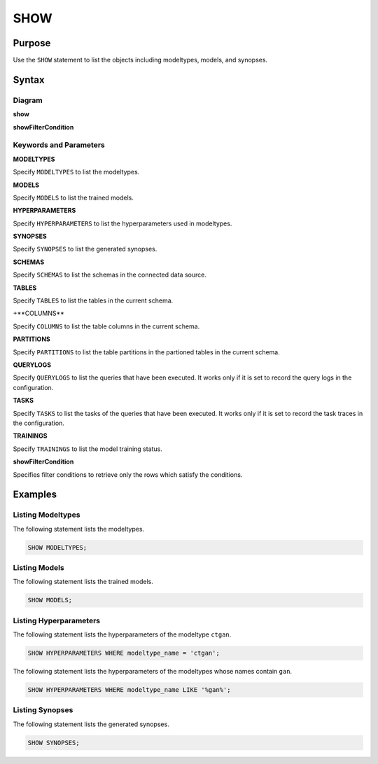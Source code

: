 SHOW
====

Purpose
-------

Use the ``SHOW`` statement to list the objects including modeltypes, models, and synopses.

Syntax
------

Diagram
~~~~~~~

**show**

.. only:: html

  .. raw:: html

    <embed type="image/svg+xml" src="../_static/rrd/show.rrd.svg"/>
    <embed type="image/svg+xml" src="../_static/rrd/show2.rrd.svg"/>

.. only:: latex

  .. image:: ../_static/rrd/show.rrd.*
  .. image:: ../_static/rrd/show2.rrd.*

**showFilterCondition**

.. only:: html

  .. raw:: html

    <embed type="image/svg+xml" src="../_static/rrd/showFilterCondition.rrd.svg"/>

.. only:: latex

  .. image:: ../_static/rrd/showFilterCondition.rrd.*


Keywords and Parameters
~~~~~~~~~~~~~~~~~~~~~~~

**MODELTYPES**

Specify ``MODELTYPES`` to list the modeltypes.

**MODELS**

Specify ``MODELS`` to list the trained models.

**HYPERPARAMETERS**

Specify ``HYPERPARAMETERS`` to list the hyperparameters used in modeltypes.

**SYNOPSES**

Specify ``SYNOPSES`` to list the generated synopses.

**SCHEMAS**

Specify ``SCHEMAS`` to list the schemas in the connected data source.

**TABLES**

Specify ``TABLES`` to list the tables in the current schema.

+**COLUMNS**

Specify ``COLUMNS`` to list the table columns in the current schema.

**PARTITIONS**

Specify ``PARTITIONS`` to list the table partitions in the partioned tables in the current schema.

**QUERYLOGS**

Specify ``QUERYLOGS`` to list the queries that have been executed. It works only if it is set to record the query logs in the configuration.

**TASKS**

Specify ``TASKS`` to list the tasks of the queries that have been executed. It works only if it is set to record the task traces in the configuration.

**TRAININGS**

Specify ``TRAININGS`` to list the model training status.

**showFilterCondition**

Specifies filter conditions to retrieve only the rows which satisfy the conditions.


Examples
--------

Listing Modeltypes
~~~~~~~~~~~~~~~~~~

The following statement lists the modeltypes.

.. code-block:: console

  SHOW MODELTYPES;

Listing Models
~~~~~~~~~~~~~~

The following statement lists the trained models.

.. code-block:: console

  SHOW MODELS;

Listing Hyperparameters
~~~~~~~~~~~~~~~~~~~~~~~

The following statement lists the hyperparameters of the modeltype ``ctgan``. 

.. code-block:: console

  SHOW HYPERPARAMETERS WHERE modeltype_name = 'ctgan';

The following statement lists the hyperparameters of the modeltypes whose names contain ``gan``. 

.. code-block:: console

  SHOW HYPERPARAMETERS WHERE modeltype_name LIKE '%gan%';

Listing Synopses
~~~~~~~~~~~~~~~~

The following statement lists the generated synopses.

.. code-block:: console

  SHOW SYNOPSES;

